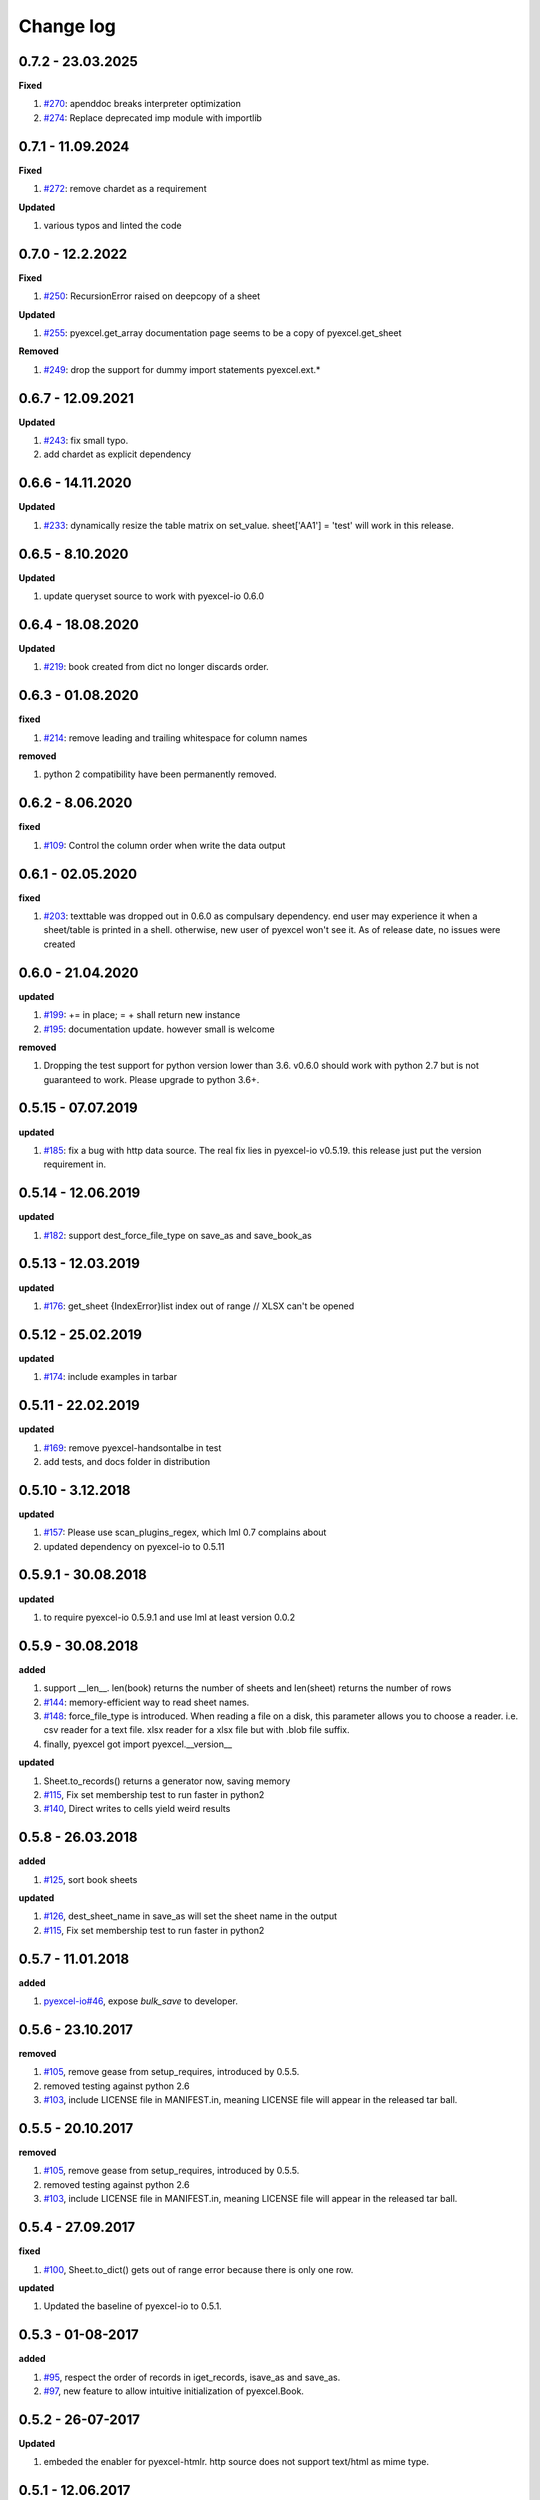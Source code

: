 Change log
================================================================================

0.7.2 - 23.03.2025
--------------------------------------------------------------------------------

**Fixed**

#. `#270 <https://github.com/pyexcel/pyexcel/issues/270>`_: apenddoc breaks
   interpreter optimization
#. `#274 <https://github.com/pyexcel/pyexcel/issues/274>`_: Replace deprecated
   imp module with importlib

0.7.1 - 11.09.2024
--------------------------------------------------------------------------------

**Fixed**

#. `#272 <https://github.com/pyexcel/pyexcel/issues/272>`_: remove chardet as a
   requirement

**Updated**

#. various typos and linted the code

0.7.0 - 12.2.2022
--------------------------------------------------------------------------------

**Fixed**

#. `#250 <https://github.com/pyexcel/pyexcel/issues/250>`_: RecursionError
   raised on deepcopy of a sheet

**Updated**

#. `#255 <https://github.com/pyexcel/pyexcel/issues/255>`_: pyexcel.get_array
   documentation page seems to be a copy of pyexcel.get_sheet

**Removed**

#. `#249 <https://github.com/pyexcel/pyexcel/issues/249>`_: drop the support for
   dummy import statements pyexcel.ext.*

0.6.7 - 12.09.2021
--------------------------------------------------------------------------------

**Updated**

#. `#243 <https://github.com/pyexcel/pyexcel/issues/243>`_: fix small typo.
#. add chardet as explicit dependency

0.6.6 - 14.11.2020
--------------------------------------------------------------------------------

**Updated**

#. `#233 <https://github.com/pyexcel/pyexcel/issues/233>`_: dynamically resize
   the table matrix on set_value. sheet['AA1'] = 'test' will work in this
   release.

0.6.5 - 8.10.2020
--------------------------------------------------------------------------------

**Updated**

#. update queryset source to work with pyexcel-io 0.6.0

0.6.4 - 18.08.2020
--------------------------------------------------------------------------------

**Updated**

#. `#219 <https://github.com/pyexcel/pyexcel/issues/219>`_: book created from
   dict no longer discards order.

0.6.3 - 01.08.2020
--------------------------------------------------------------------------------

**fixed**

#. `#214 <https://github.com/pyexcel/pyexcel/issues/214>`_: remove leading and
   trailing whitespace for column names

**removed**

#. python 2 compatibility have been permanently removed.

0.6.2 - 8.06.2020
--------------------------------------------------------------------------------

**fixed**

#. `#109 <https://github.com/pyexcel/pyexcel/issues/109>`_: Control the column
   order when write the data output

0.6.1 - 02.05.2020
--------------------------------------------------------------------------------

**fixed**

#. `#203 <https://github.com/pyexcel/pyexcel/issues/203>`_: texttable was
   dropped out in 0.6.0 as compulsary dependency. end user may experience it
   when a sheet/table is printed in a shell. otherwise, new user of pyexcel
   won't see it. As of release date, no issues were created

0.6.0 - 21.04.2020
--------------------------------------------------------------------------------

**updated**

#. `#199 <https://github.com/pyexcel/pyexcel/issues/199>`_: += in place; = +
   shall return new instance
#. `#195 <https://github.com/pyexcel/pyexcel/issues/195>`_: documentation
   update. however small is welcome

**removed**

#. Dropping the test support for python version lower than 3.6. v0.6.0 should
   work with python 2.7 but is not guaranteed to work. Please upgrade to python
   3.6+.

0.5.15 - 07.07.2019
--------------------------------------------------------------------------------

**updated**

#. `#185 <https://github.com/pyexcel/pyexcel/issues/185>`_: fix a bug with http
   data source. The real fix lies in pyexcel-io v0.5.19. this release just put
   the version requirement in.

0.5.14 - 12.06.2019
--------------------------------------------------------------------------------

**updated**

#. `#182 <https://github.com/pyexcel/pyexcel/issues/182>`_: support
   dest_force_file_type on save_as and save_book_as

0.5.13 - 12.03.2019
--------------------------------------------------------------------------------

**updated**

#. `#176 <https://github.com/pyexcel/pyexcel/issues/176>`_: get_sheet
   {IndexError}list index out of range // XLSX can't be opened

0.5.12 - 25.02.2019
--------------------------------------------------------------------------------

**updated**

#. `#174 <https://github.com/pyexcel/pyexcel/issues/174>`_: include examples in
   tarbar

0.5.11 - 22.02.2019
--------------------------------------------------------------------------------

**updated**

#. `#169 <https://github.com/pyexcel/pyexcel/issues/169>`_: remove
   pyexcel-handsontalbe in test
#. add tests, and docs folder in distribution

0.5.10 - 3.12.2018
--------------------------------------------------------------------------------

**updated**

#. `#157 <https://github.com/pyexcel/pyexcel/issues/157>`_: Please use
   scan_plugins_regex, which lml 0.7 complains about
#. updated dependency on pyexcel-io to 0.5.11

0.5.9.1 - 30.08.2018
--------------------------------------------------------------------------------

**updated**

#. to require pyexcel-io 0.5.9.1 and use lml at least version 0.0.2

0.5.9 - 30.08.2018
--------------------------------------------------------------------------------

**added**

#. support __len__. len(book) returns the number of sheets and len(sheet)
   returns the number of rows
#. `#144 <https://github.com/pyexcel/pyexcel/issues/144>`_: memory-efficient way
   to read sheet names.
#. `#148 <https://github.com/pyexcel/pyexcel/issues/148>`_: force_file_type is
   introduced. When reading a file on a disk, this parameter allows you to
   choose a reader. i.e. csv reader for a text file. xlsx reader for a xlsx file
   but with .blob file suffix.
#. finally, pyexcel got import pyexcel.__version__

**updated**

#. Sheet.to_records() returns a generator now, saving memory
#. `#115 <https://github.com/pyexcel/pyexcel/issues/115>`_, Fix set membership
   test to run faster in python2
#. `#140 <https://github.com/pyexcel/pyexcel/issues/140>`_, Direct writes to
   cells yield weird results

0.5.8 - 26.03.2018
--------------------------------------------------------------------------------

**added**

#. `#125 <https://github.com/pyexcel/pyexcel/issues/125>`_, sort book sheets

**updated**

#. `#126 <https://github.com/pyexcel/pyexcel/issues/126>`_, dest_sheet_name in
   save_as will set the sheet name in the output
#. `#115 <https://github.com/pyexcel/pyexcel/issues/115>`_, Fix set membership
   test to run faster in python2

0.5.7 - 11.01.2018
--------------------------------------------------------------------------------

**added**

#. `pyexcel-io#46 <https://github.com/pyexcel/pyexcel-io/issues/46>`_, expose
   `bulk_save` to developer.

0.5.6 - 23.10.2017
--------------------------------------------------------------------------------

**removed**

#. `#105 <https://github.com/pyexcel/pyexcel/issues/105>`_, remove gease from
   setup_requires, introduced by 0.5.5.
#. removed testing against python 2.6
#. `#103 <https://github.com/pyexcel/pyexcel/issues/103>`_, include LICENSE file
   in MANIFEST.in, meaning LICENSE file will appear in the released tar ball.

0.5.5 - 20.10.2017
--------------------------------------------------------------------------------

**removed**

#. `#105 <https://github.com/pyexcel/pyexcel/issues/105>`_, remove gease from
   setup_requires, introduced by 0.5.5.
#. removed testing against python 2.6
#. `#103 <https://github.com/pyexcel/pyexcel/issues/103>`_, include LICENSE file
   in MANIFEST.in, meaning LICENSE file will appear in the released tar ball.

0.5.4 - 27.09.2017
--------------------------------------------------------------------------------

**fixed**

#. `#100 <https://github.com/pyexcel/pyexcel/issues/100>`_, Sheet.to_dict() gets
   out of range error because there is only one row.

**updated**

#. Updated the baseline of pyexcel-io to 0.5.1.

0.5.3 - 01-08-2017
--------------------------------------------------------------------------------

**added**

#. `#95 <https://github.com/pyexcel/pyexcel/issues/95>`_, respect the order of
   records in iget_records, isave_as and save_as.
#. `#97 <https://github.com/pyexcel/pyexcel/issues/97>`_, new feature to allow
   intuitive initialization of pyexcel.Book.

0.5.2 - 26-07-2017
--------------------------------------------------------------------------------

**Updated**

#. embeded the enabler for pyexcel-htmlr. http source does not support text/html
   as mime type.

0.5.1 - 12.06.2017
--------------------------------------------------------------------------------

**Updated**

#. support saving SheetStream and BookStream to database targets. This is needed
   for pyexcel-webio and its downstream projects.

0.5.0 - 19.06.2017
--------------------------------------------------------------------------------

**Added**

#. Sheet.top() and Sheet.top_left() for data browsing
#. add html as default rich display in Jupyter notebook when pyexcel-text and
   pyexcel-chart is installed
#. add svg as default rich display in Jupyter notebook when pyexcel-chart and
   one of its implementation plugin(pyexcel-pygal, etc.) are is installed
#. new dictionary source supported: a dictionary of key value pair could be read
   into a sheet.
#. added dynamic external plugin loading. meaning if a pyexcel plugin is
   installed, it will be loaded implicitly. And this change would remove
   unnecessary info log for those who do not use pyexcel-text and pyexcel-gal
#. save_book_as before 0.5.0 becomes isave_book_as and save_book_as in 0.5.0
   convert BookStream to Book before saving.
#. `#83 <https://github.com/pyexcel/pyexcel/issues/83>`_, file closing mechanism
   is enfored. free_resource is added and it should be called when iget_array,
   iget_records, isave_as and/or isave_book_as are used.

**Updated**

#. array is passed to pyexcel.Sheet as reference. it means your array data will
   be modified.

**Removed**

#. pyexcel.Writer and pyexcel.BookWriter were removed
#. pyexcel.load_book_from_sql and pyexcel.load_from_sql were removed
#. pyexcel.deprecated.load_from_query_sets,
   pyexcel.deprecated.load_book_from_django_models and
   pyexcel.deprecated.load_from_django_model were removed
#. Removed plugin loading code and lml is used instead

0.4.5 - 17.03.2017
--------------------------------------------------------------------------------

**Updated**

#. `#80 <https://github.com/pyexcel/pyexcel/issues/80>`_: remove pyexcel-chart
   import from v0.4.x

0.4.4 - 06.02.2017
--------------------------------------------------------------------------------

**Updated**

#. `#68 <https://github.com/pyexcel/pyexcel/issues/68>`_: regression
   save_to_memory() should have returned a stream instance which has been reset
   to zero if possible. The exception is sys.stdout, which cannot be reset.
#. `#74 <https://github.com/pyexcel/pyexcel/issues/74>`_: Not able to handle
   decimal.Decimal

**Removed**

#. remove get_{{file_type}}_stream functions from pyexcel.Sheet and pyexcel.Book
   introduced since 0.4.3.

0.4.3 - 26.01.2017
--------------------------------------------------------------------------------

**Added**

#. '.stream' attribute are attached to `~pyexcel.Sheet` and `~pyexcel.Book` to
   get direct access the underneath stream in responding to file type
   attributes, such as sheet.xls. it helps provide a custom stream to external
   world, for example, Sheet.stream.csv gives a text stream that contains csv
   formatted data. Book.stream.xls returns a xls format data in a byte stream.

**Updated**

#. Better error reporting when an unknown parameters or unsupported file types
   were given to the signature functions.

0.4.2 - 17.01.2017
--------------------------------------------------------------------------------

**Updated**

#. Raise exception if the incoming sheet does not have column names. In other
   words, only sheet with column names could be saved to database. sheet with
   row names cannot be saved. The alternative is to transpose the sheet, then
   name_columns_by_row and then save.
#. fix iget_records where a non-uniform content should be given, e.g. [["x",
   "y"], [1, 2], [3]], some record would become non-uniform, e.g. key 'y' would
   be missing from the second record.
#. `skip_empty_rows` is applicable when saving a python data structure to
   another data source. For example, if your array contains a row which is
   consisted of empty string, such as ['', '', '' ... ''], please specify
   `skip_empty_rows=False` in order to preserve it. This becomes subtle when you
   try save a python dictionary where empty rows is not easy to be spotted.
#. `#69 <https://github.com/pyexcel/pyexcel/issues/69>`_: better documentation
   for save_book_as.

0.4.1 - 23.12.2016
--------------------------------------------------------------------------------

**Updated**

#. `#68 <https://github.com/pyexcel/pyexcel/issues/68>`_: regression
   save_to_memory() should have returned a stream instance.

0.4.0 - 22.12.2016
--------------------------------------------------------------------------------

**Added**

#. `Flask-Excel#19 <https://github.com/pyexcel/Flask-Excel/issues/19>`_ allow
   sheet_name parameter
#. `pyexcel-xls#11 <https://github.com/pyexcel/pyexcel-xls/issues/11>`_
   case-insensitive for file_type. `xls` and `XLS` are treated in the same way

**Updated**

#. `#66 <https://github.com/pyexcel/pyexcel/issues/66>`_: `export_columns` is
   ignored
#. Update dependency on pyexcel-io v0.3.0

0.3.3 - 07.11.2016
--------------------------------------------------------------------------------

**Updated**

#. `#63 <https://github.com/pyexcel/pyexcel/issues/63>`_: cannot display empty
   sheet(hence book with empty sheet) as texttable

0.3.2 - 02.11.2016
--------------------------------------------------------------------------------

**Updated**

#. `#62 <https://github.com/pyexcel/pyexcel/issues/62>`_: optional module import
   error become visible.

0.3.0 - 28.10.2016
--------------------------------------------------------------------------------

**Added:**

#. file type setters for Sheet and Book, and its documentation
#. `iget_records` returns a generator for a list of records and should have
   better memory performance, especially dealing with large csv files.
#. `iget_array` returns a generator for a list of two dimensional array and
   should have better memory performance, especially dealing with large csv
   files.
#. Enable pagination support, and custom row renderer via pyexcel-io v0.2.3

**Updated**

#. Take `isave_as` out from `save_as`. Hence two functions are there for save a
   sheet as
#. `#60 <https://github.com/pyexcel/pyexcel/issues/60>`_: encode 'utf-8' if the
   console is of ascii encoding.
#. `#59 <https://github.com/pyexcel/pyexcel/issues/59>`_: custom row renderer
#. `#56 <https://github.com/pyexcel/pyexcel/issues/56>`_: set cell value does
   not work
#. pyexcel.transpose becomes `pyexcel.sheets.transpose`
#. iterator functions of `pyexcel.Sheet` were converted to generator functions

   * `pyexcel.Sheet.enumerate()`
   * `pyexcel.Sheet.reverse()`
   * `pyexcel.Sheet.vertical()`
   * `pyexcel.Sheet.rvertical()`
   * `pyexcel.Sheet.rows()`
   * `pyexcel.Sheet.rrows()`
   * `pyexcel.Sheet.columns()`
   * `pyexcel.Sheet.rcolumns()`
   * `pyexcel.Sheet.named_rows()`
   * `pyexcel.Sheet.named_columns()`

#. `~pyexcel.Sheet.save_to_memory` and `~pyexcel.Book.save_to_memory` return the
   actual content. No longer they will return a io object hence you cannot call
   getvalue() on them.

**Removed:**

#. `content` and `out_file` as function parameters to the signature functions
   are no longer supported.
#. SourceFactory and RendererFactory are removed
#. The following methods are removed

   * `pyexcel.to_array`
   * `pyexcel.to_dict`
   * `pyexcel.utils.to_one_dimensional_array`
   * `pyexcel.dict_to_array`
   * `pyexcel.from_records`
   * `pyexcel.to_records`

#. `pyexcel.Sheet.filter` has been re-implemented and all filters were removed:

   * `pyexcel.filters.ColumnIndexFilter`
   * `pyexcel.filters.ColumnFilter`
   * `pyexcel.filters.RowFilter`
   * `pyexcel.filters.EvenColumnFilter`
   * `pyexcel.filters.OddColumnFilter`
   * `pyexcel.filters.EvenRowFilter`
   * `pyexcel.filters.OddRowFilter`
   * `pyexcel.filters.RowIndexFilter`
   * `pyexcel.filters.SingleColumnFilter`
   * `pyexcel.filters.RowValueFilter`
   * `pyexcel.filters.NamedRowValueFilter`
   * `pyexcel.filters.ColumnValueFilter`
   * `pyexcel.filters.NamedColumnValueFilter`
   * `pyexcel.filters.SingleRowFilter`

#. the following functions have been removed

   * `add_formatter`
   * `remove_formatter`
   * `clear_formatters`
   * `freeze_formatters`
   * `add_filter`
   * `remove_filter`
   * `clear_filters`
   * `freeze_formatters`

#. `pyexcel.Sheet.filter` has been re-implemented and all filters were removed:

   * pyexcel.formatters.SheetFormatter


0.2.5 - 31.08.2016
--------------------------------------------------------------------------------

**Updated:**

#. `#58 <https://github.com/pyexcel/pyexcel/issues/58>`_: texttable should have
   been made as compulsory requirement

0.2.4 - 14.07.2016
--------------------------------------------------------------------------------

**Updated:**

#. For python 2, writing to sys.stdout by pyexcel-cli raise IOError.

0.2.3 - 11.07.2016
--------------------------------------------------------------------------------

**Updated:**

#. For python 3, do not seek 0 when saving to memory if sys.stdout is passed on.
   Hence, adding support for sys.stdin and sys.stdout.

0.2.2 - 01.06.2016
--------------------------------------------------------------------------------

**Updated:**

#. Explicit imports, no longer needed
#. Depends on latest setuptools 18.0.1
#. NotImplementedError will be raised if parameters to core functions are not
   supported, e.g. get_sheet(cannot_find_me_option="will be thrown out as
   NotImplementedError")

0.2.1 - 23.04.2016
--------------------------------------------------------------------------------

**Added:**

#. add pyexcel-text file types as attributes of pyexcel.Sheet and pyexcel.Book,
   related to `#31 <https://github.com/pyexcel/pyexcel/issues/31>`__
#. auto import pyexcel-text if it is pip installed

**Updated:**

#. code refactoring done for easy addition of sources.
#. bug fix `#29 <https://github.com/pyexcel/pyexcel/issues/29>`__, Even if the
   format is a string it is displayed as a float
#. pyexcel-text is no longer a plugin to pyexcel-io but to pyexcel.sources, see
   `pyexcel-text#22 <https://github.com/pyexcel/pyexcel-text/issues/22>`__

**Removed:**

#. pyexcel.presentation is removed. No longer the internal decorate @outsource
   is used. related to `#31 <https://github.com/pyexcel/pyexcel/issues/31>`_

0.2.0 - 17.01.2016
--------------------------------------------------------------------------------

**Updated**

#. adopt pyexcel-io yield key word to return generator as content
#. pyexcel.save_as and pyexcel.save_book_as get performance improvements

0.1.7 - 03.07.2015
--------------------------------------------------------------------------------

**Added**

#. Support pyramid-excel which does the database commit on its own.

0.1.6 - 13.06.2015
--------------------------------------------------------------------------------

**Added**

#. get excel data from a http url

0.0.13 - 07.02.2015
--------------------------------------------------------------------------------

**Added**

#. Support django
#. texttable as default renderer

0.0.12 - 25.01.2015
--------------------------------------------------------------------------------

**Added**

#. Added sqlalchemy support

0.0.10 - 15.12.2015
--------------------------------------------------------------------------------

**Added**

#. added csvz and tsvz format

0.0.4 - 12.10.2014
--------------------------------------------------------------------------------

**Updated**

#. Support python 3

0.0.1 - 14.09.2014
--------------------------------------------------------------------------------

**Features:**

#. read and write csv, ods, xls, xlsx and xlsm files(which are referred later as
   excel files)
#. various iterators for the reader
#. row and column filters for the reader
#. utilities to get array and dictionary out from excel files.
#. cookbok receipes for some common and simple usage of this library.
